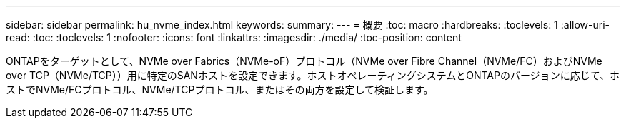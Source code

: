 ---
sidebar: sidebar 
permalink: hu_nvme_index.html 
keywords:  
summary:  
---
= 概要
:toc: macro
:hardbreaks:
:toclevels: 1
:allow-uri-read: 
:toc: 
:toclevels: 1
:nofooter: 
:icons: font
:linkattrs: 
:imagesdir: ./media/
:toc-position: content


ONTAPをターゲットとして、NVMe over Fabrics（NVMe-oF）プロトコル（NVMe over Fibre Channel（NVMe/FC）およびNVMe over TCP（NVMe/TCP））用に特定のSANホストを設定できます。ホストオペレーティングシステムとONTAPのバージョンに応じて、ホストでNVMe/FCプロトコル、NVMe/TCPプロトコル、またはその両方を設定して検証します。
